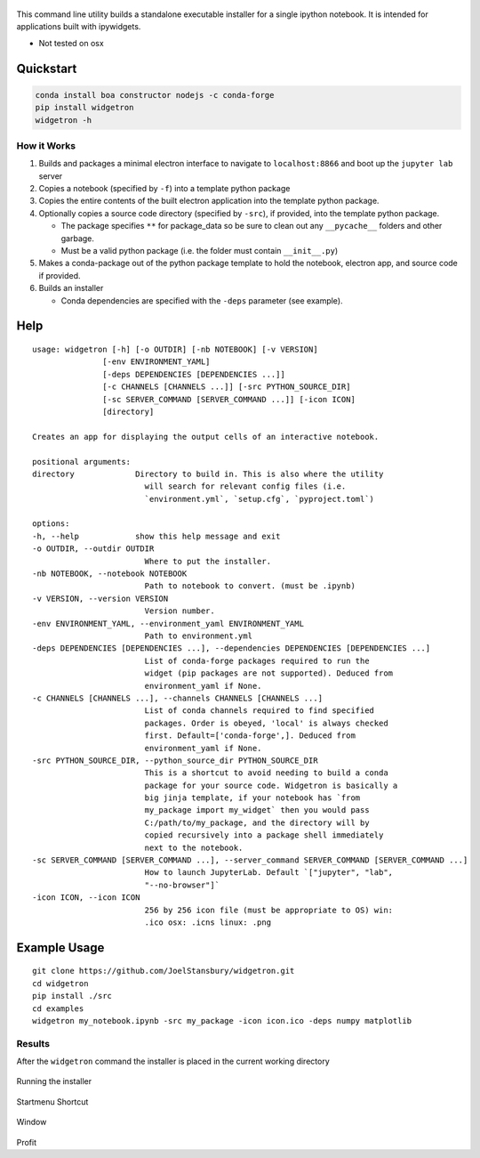 .. figure:: https://user-images.githubusercontent.com/48299585/213842033-c0c19779-84b9-4a07-83a0-9b75ef4b3971.JPG
   :alt: image
   :width: 500

This command line utility builds a standalone executable installer for a
single ipython notebook. It is intended for applications built with
ipywidgets.

- Not tested on osx

Quickstart
----------

.. code:: bash

   conda install boa constructor nodejs -c conda-forge
   pip install widgetron
   widgetron -h

How it Works
~~~~~~~~~~~~

1. Builds and packages a minimal electron interface to navigate to
   ``localhost:8866`` and boot up the ``jupyter lab`` server
2. Copies a notebook (specified by ``-f``) into a template python
   package
3. Copies the entire contents of the built electron application into the
   template python package.
4. Optionally copies a source code directory (specified by ``-src``), if
   provided, into the template python package.

   -  The package specifies ``**`` for package_data so be sure to clean
      out any ``__pycache__`` folders and other garbage.
   -  Must be a valid python package (i.e. the folder must contain
      ``__init__.py``)

5. Makes a conda-package out of the python package template to hold the
   notebook, electron app, and source code if provided.
6. Builds an installer

   -  Conda dependencies are specified with the ``-deps`` parameter (see
      example).

Help
----

::

   usage: widgetron [-h] [-o OUTDIR] [-nb NOTEBOOK] [-v VERSION]
                  [-env ENVIRONMENT_YAML]
                  [-deps DEPENDENCIES [DEPENDENCIES ...]]
                  [-c CHANNELS [CHANNELS ...]] [-src PYTHON_SOURCE_DIR]
                  [-sc SERVER_COMMAND [SERVER_COMMAND ...]] [-icon ICON]
                  [directory]

   Creates an app for displaying the output cells of an interactive notebook.

   positional arguments:
   directory             Directory to build in. This is also where the utility
                           will search for relevant config files (i.e.
                           `environment.yml`, `setup.cfg`, `pyproject.toml`)

   options:
   -h, --help            show this help message and exit
   -o OUTDIR, --outdir OUTDIR
                           Where to put the installer.
   -nb NOTEBOOK, --notebook NOTEBOOK
                           Path to notebook to convert. (must be .ipynb)
   -v VERSION, --version VERSION
                           Version number.
   -env ENVIRONMENT_YAML, --environment_yaml ENVIRONMENT_YAML
                           Path to environment.yml
   -deps DEPENDENCIES [DEPENDENCIES ...], --dependencies DEPENDENCIES [DEPENDENCIES ...]
                           List of conda-forge packages required to run the
                           widget (pip packages are not supported). Deduced from
                           environment_yaml if None.
   -c CHANNELS [CHANNELS ...], --channels CHANNELS [CHANNELS ...]
                           List of conda channels required to find specified
                           packages. Order is obeyed, 'local' is always checked
                           first. Default=['conda-forge',]. Deduced from
                           environment_yaml if None.
   -src PYTHON_SOURCE_DIR, --python_source_dir PYTHON_SOURCE_DIR
                           This is a shortcut to avoid needing to build a conda
                           package for your source code. Widgetron is basically a
                           big jinja template, if your notebook has `from
                           my_package import my_widget` then you would pass
                           C:/path/to/my_package, and the directory will by
                           copied recursively into a package shell immediately
                           next to the notebook.
   -sc SERVER_COMMAND [SERVER_COMMAND ...], --server_command SERVER_COMMAND [SERVER_COMMAND ...]
                           How to launch JupyterLab. Default `["jupyter", "lab",
                           "--no-browser"]`
   -icon ICON, --icon ICON
                           256 by 256 icon file (must be appropriate to OS) win:
                           .ico osx: .icns linux: .png

Example Usage
-------------

::

   git clone https://github.com/JoelStansbury/widgetron.git
   cd widgetron
   pip install ./src
   cd examples
   widgetron my_notebook.ipynb -src my_package -icon icon.ico -deps numpy matplotlib

Results
~~~~~~~

After the ``widgetron`` command the installer is placed in the current
working directory

.. figure:: https://user-images.githubusercontent.com/48299585/211173752-212a2d77-9238-412f-81f8-0f942f276749.png
   :alt: image


Running the installer

.. figure:: https://user-images.githubusercontent.com/48299585/211173763-fc7b54ad-c8cf-4386-94d8-cfc90cdb77d8.png
   :alt: image


Startmenu Shortcut

.. figure:: https://user-images.githubusercontent.com/48299585/211173745-9142808c-6303-4925-b1f2-d7db21430df1.png
   :alt: image


Window

.. figure:: https://user-images.githubusercontent.com/48299585/211173814-af05502c-2c41-4bd1-ad09-324a9eccef78.png
   :alt: image


Profit
